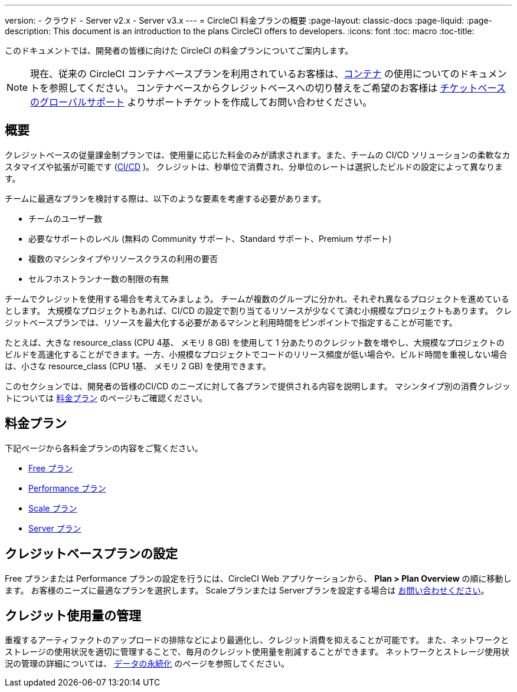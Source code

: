 ---

version:
- クラウド
- Server v2.x
- Server v3.x
---
= CircleCI 料金プランの概要
:page-layout: classic-docs
:page-liquid:
:page-description: This document is an introduction to the plans CircleCI offers to developers.
:icons: font
:toc: macro
:toc-title:

このドキュメントでは、開発者の皆様に向けた CircleCI の料金プランについてご案内します。

NOTE: 現在、従来の CircleCI コンテナベースプランを利用されているお客様は、<<containers#,コンテナ>> の使用についてのドキュメントを参照してください。 コンテナベースからクレジットベースへの切り替えをご希望のお客様は https://support.circleci.com/hc/ja/requests/new[チケットベースのグローバルサポート] よりサポートチケットを作成してお問い合わせください。

== 概要

クレジットベースの従量課金制プランでは、使用量に応じた料金のみが請求されます。また、チームの CI/CD ソリューションの柔軟なカスタマイズや拡張が可能です (https://circleci.com/continuous-integration/#what-is-continuous-integration[CI/CD] )。 クレジットは、秒単位で消費され、分単位のレートは選択したビルドの設定によって異なります。

チームに最適なプランを検討する際は、以下のような要素を考慮する必要があります。

- チームのユーザー数
- 必要なサポートのレベル (無料の Community サポート、Standard サポート、Premium サポート)
- 複数のマシンタイプやリソースクラスの利用の要否
- セルフホストランナー数の制限の有無

チームでクレジットを使用する場合を考えてみましょう。 チームが複数のグループに分かれ、それぞれ異なるプロジェクトを進めているとします。 大規模なプロジェクトもあれば、CI/CD の設定で割り当てるリソースが少なくて済む小規模なプロジェクトもあります。 クレジットベースプランでは、リソースを最大化する必要があるマシンと利用時間をピンポイントで指定することが可能です。

たとえば、大きな resource_class (CPU 4基、 メモリ 8 GB) を使用して 1 分あたりのクレジット数を増やし、大規模なプロジェクトのビルドを高速化することができます。一方、小規模なプロジェクトでコードのリリース頻度が低い場合や、ビルド時間を重視しない場合は、小さな resource_class (CPU 1基、 メモリ 2 GB) を使用できます。

このセクションでは、開発者の皆様のCI/CD のニーズに対して各プランで提供される内容を説明します。 マシンタイプ別の消費クレジットについては https://circleci.com/pricing/[料金プラン] のページもご確認ください。

== 料金プラン

下記ページから各料金プランの内容をご覧ください。

- <<plan-free#,Free プラン>>
- <<plan-performance#,Performance プラン>>
- <<plan-scale#,Scale プラン>>
- <<plan-server#,Server プラン>>

== クレジットベースプランの設定

Free プランまたは Performance プランの設定を行うには、CircleCI Web アプリケーションから、 **Plan > Plan Overview** の順に移動します。 お客様のニーズに最適なプランを選択します。 Scaleプランまたは Serverプランを設定する場合は https://circleci.com/ja/talk-to-us/[お問い合わせください]。

== クレジット使用量の管理

重複するアーティファクトのアップロードの排除などにより最適化し、クレジット消費を抑えることが可能です。 また、ネットワークとストレージの使用状況を適切に管理することで、毎月のクレジット使用量を削減することができます。 ネットワークとストレージ使用状況の管理の詳細については、 <<persist-data#,データの永続化>> のページを参照してください。